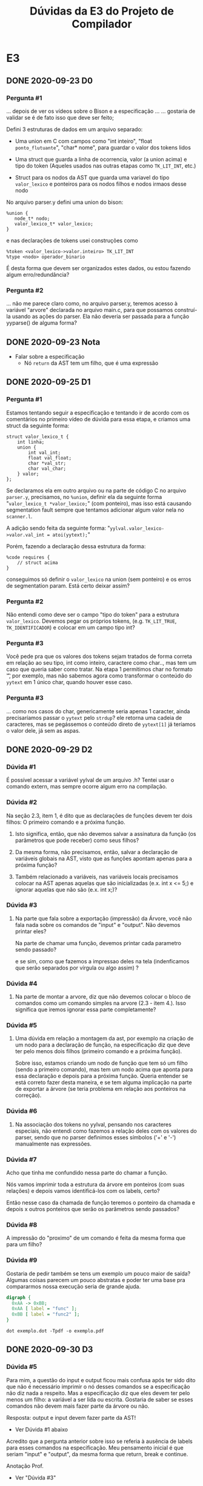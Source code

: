 #+STARTUP: overview indent
#+TITLE: Dúvidas da E3 do Projeto de Compilador
* E3
** DONE 2020-09-23 D0
*** Pergunta #1

... depois de ver os vídeos sobre o Bison e a especificação ...
... gostaria de validar se é de fato isso que deve ser feito;

Defini 3 estruturas de dados em um arquivo separado:

- Uma union em C com campos como "int inteiro", "float
  ~ponto_flutuante~", "char* nome", para guardar o valor dos tokens
  lidos

- Uma struct que guarda a linha de ocorrencia, valor (a union acima) e
  tipo do token (Aqueles usados nas outras etapas como ~TK_LIT_INT~,
  etc.)

- Struct para os nodos da AST que guarda uma variavel do tipo
  ~valor_lexico~ e ponteiros para os nodos filhos e nodos irmaos desse
  nodo

No arquivo parser.y defini uma union do bison:

#+BEGIN_EXAMPLE
%union {
   node_t* nodo;
   valor_lexico_t* valor_lexico;
}
#+END_EXAMPLE

e nas declarações de tokens usei construções como

#+BEGIN_EXAMPLE
%token <valor_lexico->valor.inteiro> TK_LIT_INT
%type <nodo> operador_binario
#+END_EXAMPLE

É desta forma que devem ser organizados estes dados, ou estou fazendo
algum erro/redundância?

*** Pergunta #2

... não me parece claro como, no arquivo parser.y, teremos acesso à
variável "arvore" declarada no arquivo main.c, para que possamos
construí-la usando as ações do parser. Ela não deveria ser passada
para a função yyparse() de alguma forma?

** DONE 2020-09-23 Nota
- Falar sobre a especificação
  - Nó ~return~ da AST tem um filho, que é uma expressão
** DONE 2020-09-25 D1
*** Pergunta #1

Estamos tentando seguir a especificação e tentando ir de acordo com os
comentários no primeiro vídeo de dúvida para essa etapa, e criamos uma
struct da seguinte forma:

#+BEGIN_EXAMPLE
struct valor_lexico_t {
    int linha;
    union {
        int val_int;
        float val_float;
        char *val_str;
        char val_char;
    } valor;
};
#+END_EXAMPLE


Se declaramos ela em outro arquivo ou na parte de código C no arquivo
~parser.y~, precisamos, no ~%union~, definir ela da seguinte forma
"~valor_lexico_t *valor_lexico;~" (com ponteiro), mas isso está causando
segmentation fault sempre que tentamos adicionar algum valor nela no
~scanner.l~.

A adição sendo feita da seguinte forma:
"~yylval.valor_lexico->valor.val_int = atoi(yytext);~"

Porém, fazendo a declaração dessa estrutura da forma:

#+BEGIN_EXAMPLE
%code requires {
    // struct acima
}
#+END_EXAMPLE

conseguimos só definir o ~valor_lexico~ na union (sem ponteiro) e os
erros de segmentation param. Está certo deixar assim?

*** Pergunta #2

Não entendi como deve ser o campo "tipo do token" para a estrutura
~valor_lexico~. Devemos pegar os próprios tokens, (e.g. ~TK_LIT_TRUE~,
~TK_IDENTIFICADOR~) e colocar em um campo tipo int?

*** Pergunta #3

Você pede pra que os valores dos tokens sejam tratados de forma
correta em relação ao seu tipo, int como inteiro, caractere como
char.., mas tem um caso que queria saber como tratar. Na etapa 1
permitimos char no formato '\t', por exemplo, mas não sabemos agora
como transformar o conteúdo do ~yytext~ em 1 único char, quando houver
esse caso.

*** Pergunta #3

... como nos casos do char, genericamente seria apenas 1
caracter, ainda precisaríamos passar o ~yytext~ pelo ~strdup~? ele retorna
uma cadeia de caracteres, mas se pegássemos o conteúdo direto de
~yytext[1]~ já teríamos o valor dele, já sem as aspas.

** DONE 2020-09-29 D2
*** Dúvida #1

É possível acessar a variável yylval de um arquivo .h? Tentei usar o
comando extern, mas sempre ocorre algum erro na compilação.

*** Dúvida #2

Na seção 2.3, item 1, é dito que as declarações de funções devem ter
dois filhos: O primeiro comando e a próxima função.

1. Isto significa, então, que não devemos salvar a assinatura da
   função (os parâmetros que pode receber) como seus filhos?

2. Da mesma forma, não precisamos, então, salvar a declaração de
   variáveis globais na AST, visto que as funções apontam apenas para
   a próxima função?

3. Também relacionado a variáveis, nas variáveis locais precisamos
   colocar na AST apenas aquelas que são inicializadas (e.x. int x <=
   5;) e ignorar aquelas que não são (e.x. int x;)?

*** Dúvida #3

1. Na parte que fala sobre a exportação (impressão) da Árvore, você
   não fala nada sobre os comandos de "input" e "output". Não devemos
   printar eles?

   Na parte de chamar uma função, devemos printar cada parametro sendo
   passado?
   
   e se sim, como que fazemos a impressao deles na tela (indenficamos
   que serão separados por vírgula ou algo assim) ?

*** Dúvida #4

2. Na parte de montar a arvore, diz que não devemos colocar o bloco de
   comandos como um comando simples na arvore (2.3 - item 4.). Isso
   significa que iremos ignorar essa parte completamente?

*** Dúvida #5

3. Uma dúvida em relação a montagem da ast, por exemplo na criação de
   um nodo para a declaração de função, na especificação diz que deve
   ter pelo menos dois filhos (primeiro comando e a próxima
   função).

   Sobre isso, estamos criando um nodo de função que tem só um filho
   (sendo a primeiro comando), mas tem um nodo acima que aponta para
   essa declaração e depois para a próxima função. Queria entender se
   está correto fazer desta maneira, e se tem alguma implicação na
   parte de exportar a árvore (se teria problema em relação aos
   ponteiros na correção).

*** Dúvida #6

4. Na associação dos tokens no yylval, pensando nos caracteres
   especiais, não entendi como fazemos a relação deles com os valores
   do parser, sendo que no parser definimos esses símbolos ('+' e '-')
   manualmente nas expressões.

*** Dúvida #7

Acho que tinha me confundido nessa parte do chamar a função.

Nós vamos imprimir toda a estrutura da árvore em ponteiros (com suas
relações) e depois vamos identificá-los com os labels, certo?

Então nesse caso da chamada de função teremos o ponteiro da chamada e
depois x outros ponteiros que serão os parâmetros sendo passados? 

*** Dúvida #8

A impressão do "proximo" de um comando é feita da mesma forma que para
um filho?

*** Dúvida #9

Gostaria de pedir também se tens um exemplo um pouco maior de saída?
Algumas coisas parecem um pouco abstratas e poder ter uma base pra
compararmos nossa execução seria de grande ajuda.

#+BEGIN_SRC dot :tangle exemplo.dot
digraph {
  0xAA -> 0xBB;
  0xAA [ label = "func" ];
  0xBB [ label = "func2" ];
}
#+END_SRC

#+begin_src shell :results output
dot exemplo.dot -Tpdf -o exemplo.pdf
#+end_src
** DONE 2020-09-30 D3
*** Dúvida #5

Para mim, a questão do input e output ficou mais confusa após ter sido
dito que não é necessário imprimir o nó desses comandos se a
especificação não diz nada a respeito. Mas a especificação diz que
eles devem ter pelo menos um filho: a variável a ser lida ou
escrita. Gostaria de saber se esses comandos não devem mais fazer
parte da árvore ou não.

Resposta: output e input devem fazer parte da AST!
- Ver Dúvida #1 abaixo

Acredito que a pergunta anterior sobre isso se referia à ausência de
labels para esses comandos na especificação. Meu pensamento inicial é
que seriam "input" e "output", da mesma forma que return, break e
continue.

Anotação Prof.
- Ver "Dúvida #3"

*** Dúvida #1

Queria só confirmar sobre a exportação para os comandos "input" e
"output". No vídeo de dúvidas anterior você disse que como não é
falado no enunciado sobre a exportação deles não precisamos
trata-los. 

Resposta Prof.: Sim, precisamos tratá-los.

Quando diz que "não precisamos", ainda seria válido exportar eles?

Resposta Prof.: Totalmente válido!

Como fazemos a construção deles na árvore seria mais simples exportar
junto, especialmente na impressão da estrutura com os ponteiros dos
nodos.

--

Resposta Prof.:

- Da E2: Para entrada de dados, o comando tem a palavra reservada
  =input=, seguida de um identificador.  O comando de saída é
  identificado pela palavra reservada =output=, seguida de um
  identificador ou de um literal.

- Então, na E3:
  - Nó da AST =input= (label "input") tem pelo menos um filho
    - Um nó identificador
  - Nó da AST ~output~ (label "output") tem pelo menos um filho
    - Um nó identificador OU um nó literal

*** Dúvida #2 / Compartilhamento

"Script python para converter saída para o formato esperado pelo dot"

Google "Graphviz dot file format"

Boa noite professor, nós do grupo J fizemos um pequeno script que faz
a "tradução" para o formato que o dot espera. Isso facilita bastante a
correção das saídas. Sabemos que é um código bem simples, mas pensamos
que pode ajudar outros grupos. Envio o código em anexo, para que o
senhor disponibilize caso ache interessante.

Para utilizar basta rodar a etapa3 e direcionar a saída para um
arquivo (e.g. out.txt)::

#+begin_src shell :results output
python txt_to_diag.py out.txt diag.dot
dot diag.dot -Tpng > diag.png
#+end_src

Um detalhe é que utilizando os endereços originais o dot não
funcionou, então mudamos os nomes para n0, n1, n2 ... nN.

O grupo não garante corretude e adverte para usar com suas contas e
riscos 😅

*** Dúvida #3

1. Como mudamos o scanner da etapa1 para deixar os inteiros apenas
   como "positivos sem sinal", já que seria necessário na etapa
   anterior, queria saber se um inteiro -10, pode ser montado na
   arvore como uma expressão unária '-' que tem o filho "int 10",

   +ou se é necessário tentar "conectar" o int com o sinal em um caso+
   +desse tipo, deixando um nodo da arvore apenas com "-10".+

*** Dúvida #4

Uma dúvida (ou mais uma curiosidade) sobre a liberação de memória. Na
avaliação com o valgrind, precisamos apenas garantir que não haverá
leak de memória nos casos com sintaxe corretos. Testando o nosso
programa com um caso incorreto está dando leak, o que acredito que é o
esperado já que não estamos fazendo nenhum tratamento em passos
intermediários da construção (como a ast não vai ser montada
completamente, fazendo a ligação entre nodos ...).

Queria saber como que seria uma forma de corrigir isso? (armazenar
passos intermediários da arvore e mandar liberar explicitamente em
casos de erro?)

Como que compiladores costumam abordar isso?

*** Dúvida #6

Se alguma expressão do for possuir o operador unário interrogação (?)
ou o ternário (?:), poderia isso gerar problemas de precedência não
contemplados pelas regras de precedência da linguagem C? Se sim, como
devemos resolver esses problemas?
